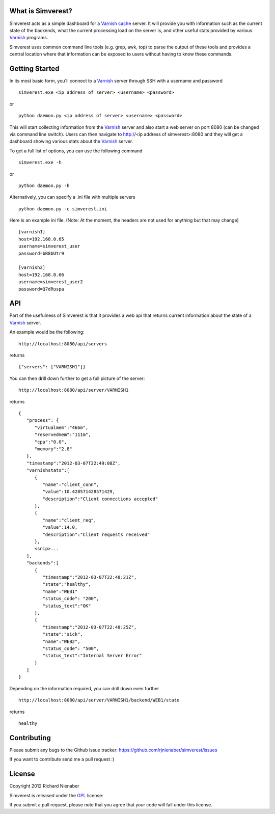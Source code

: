 ================== 
What is Simverest?
==================
Simverest acts as a simple dashboard for a `Varnish cache`__ server. It will provide you with information such as the current state of the backends, what the current processing load on the server is, and other useful stats provided by various Varnish_ programs.

Simverest uses common command line tools (e.g. grep, awk, top) to parse the output of these tools and provides a central location where that information can be exposed to users without having to know these commands.

===============
Getting Started
===============

In its most basic form, you'll connect to a Varnish_ server through SSH with a username and password

:: 

   simverest.exe <ip address of server> <username> <password>

or

::

   python daemon.py <ip address of server> <username> <password>

This will start collecting information from the Varnish_ server and also start a web server on port 8080 (can be changed via command line switch). Users can then navigate to http://<ip address of simverest>:8080 and they will get a dashboard showing various stats about the Varnish_ server.
   
To get a full list of options, you can use the following command

:: 

   simverest.exe -h

or 

::

   python daemon.py -h

Alternatively, you can specify a .ini file with multiple servers

::

   python daemon.py -c simverest.ini
  
Here is an example ini file. (Note: At the moment, the headers are not used for anything but that may change)

::

   [varnish1]
   host=192.168.0.65
   username=simverest_user
   password=bR8bUtr9
   
   [varnish2]
   host=192.168.0.66
   username=simverest_user2
   password=Q7dRuspa
   

============
API
============

Part of the usefulness of Simverest is that it provides a web api that returns current information about the state of a Varnish_ server.

An example would be the following:

::

   http://localhost:8080/api/servers

returns

::

   {"servers": ["VARNISH1"]}

You can then drill down further to get a full picture of the server:

:: 

   http://localhost:8080/api/server/VARNISH1

returns

::

   {
      "process": {
         "virtualmem":"466m",
         "reservedmem":"111m",
         "cpu":"0.0",
         "memory":"2.8"
      },
      "timestamp":"2012-03-07T22:49:08Z",
      "varnishstats":[
         {
            "name":"client_conn",
            "value":10.428571428571429,
            "description":"Client connections accepted"
         },
         {
            "name":"client_req",
            "value":14.0,
            "description":"Client requests received"
         },
         <snip>...
      ],
      "backends":[
         {
            "timestamp":"2012-03-07T22:48:21Z",
            "state":"healthy",
            "name":"WEB1"
            "status_code": "200",
            "status_text":"OK"
         },
         {
            "timestamp":"2012-03-07T22:48:25Z",
            "state":"sick",
            "name":"WEB2",
            "status_code": "500",
            "status_text":"Internal Server Error"
         }
      ]
   }

Depending on the information required, you can drill down even further

:: 

   http://localhost:8080/api/server/VARNISH1/backend/WEB1/state

returns

::

   healthy


============
Contributing
============

Please submit any bugs to the Github issue tracker: https://github.com/rjnienaber/simverest/issues

If you want to contribute send me a pull request :)

=======
License
=======
Copyright 2012 Richard Nienaber

Simverest is released under the GPL_ license:

If you submit a pull request, please note that you agree that your code will fall under this license.

.. _Varnish: https://www.varnish-cache.org/
__ Varnish_
.. _GPL: http://www.opensource.org/licenses/gpl-3.0.html